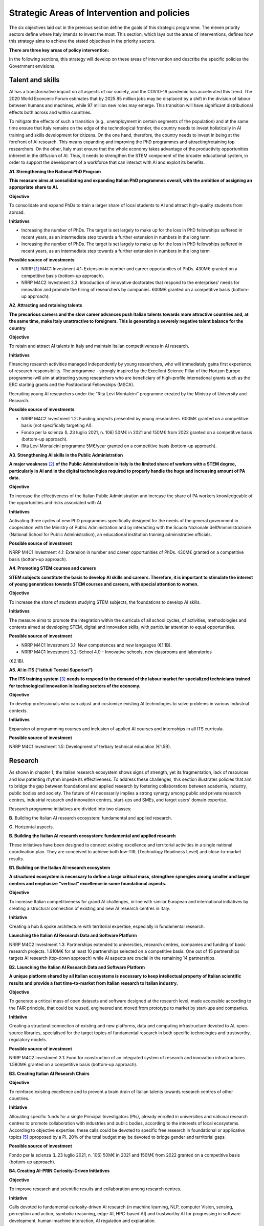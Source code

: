 Strategic Areas of Intervention and policies
============================================

The six objectives laid out in the previous section define the goals of this strategic programme. The eleven priority
sectors define where Italy intends to invest the most. This section, which lays out the areas of interventions, defines
how this strategy aims to achieve the stated objectives in the priority sectors.

**There are three key areas of policy intervention:**

.. image:: ./media/2.jpg

In the following sections, this strategy will develop on these areas of 
intervention and describe the specific policies the Government envisions. 

Talent and skills
-----------------

AI has a transformative impact on all aspects of our society, and the COVID-19 pandemic has accelerated this trend.
The 2020 World Economic Forum estimates that by 2025 85 million jobs may be displaced by a shift in the division
of labour between humans and machines, while 97 million new roles may emerge. This transition will have significant distributional effects both across and within 
countries. 

To mitigate the effects of such a transition (e.g., unemployment in certain segments of the population) and at the
same time ensure that Italy remains on the edge of the technological frontier, the country needs to invest holistically
in AI training and skills development for citizens. On the one hand, therefore, the country needs to invest in being at
the forefront of AI research. This means expanding and improving the PhD programmes and attracting/retaining top
researchers. On the other, Italy must ensure that the whole economy takes advantage of the productivity opportunities inherent in the diffusion of AI. Thus, it 
needs to strengthen the STEM component of the broader educational system, in order to support the development of a workforce that can interact with AI and 
exploit its benefits.

**A1. Strengthening the National PhD Program**

**This measure aims at consolidating and expanding Italian PhD programmes overall, with the ambition of assigning an
appropriate share to AI.**

**Objective**

To consolidate and expand PhDs to train a larger share of local students to AI and attract high-quality
students from abroad.

**Initiatives**

-  Increasing the number of PhDs. The target is set largely to make up for the loss in PhD fellowships
   suffered in recent years, as an intermediate step towards a further extension in numbers in the long
   term

-  Increasing the number of PhDs. The target is set largely to make up for the loss in PhD fellowships
   suffered in recent years, as an intermediate step towards a further extension in numbers in the long
   term

**Possible source of investments**

-  NRRP  [1]_ M4C1 Investment 4.1: Extension in number and career opportunities of PhDs. 430M€ granted
   on a competitive basis (bottom-up approach).

-  NRRP M4C2 Investment 3.3: Introduction of innovative doctorates that respond to the enterprises'
   needs for innovation and promote the hiring of researchers by companies. 600M€ granted on a competitive basis (bottom-up approach).

**A2. Attracting and retaining talents**

**The precarious careers and the slow career advances push Italian talents towards more attractive countries and, at the
same time, make Italy unattractive to foreigners. This is generating a severely negative talent balance for the country**

**Objective**

To retain and attract AI talents in Italy and maintain Italian competitiveness in AI research.

**Initiatives**

Financing research activities managed independently by young researchers, who will immediately gaina first experience of research responsibility. The programme - 
strongly inspired by the Excellent Science Pillar of the Horizon Europe programme-will aim at attracting young researchers who are beneficiary of high-profile 
international grants such as the ERC starting grants and the Postdoctoral Fellowships (MSCA).

Recruiting young AI researchers under the “Rita Levi Montalcini” programme created by the Ministry of University and Research.

**Possible source of investments**

-  NRRP M4C2 Investment 1.2: Funding projects presented by young researchers. 600M€ granted on a competitive basis (not specifically targeting AI). 

-  Fondo per la scienza (L.23 luglio 2021, n. 106) 50M€ in 2021 and 150M€ from 2022 granted on a competitive basis (bottom-up approach).

-  Rita Levi Montalcini programme 5M€/year granted on a competitive basis (bottom-up approach). 

**A3. Strengthening AI skills in the Public Administration**

**A major weakness**\  [2]_ **of the Public Administration in Italy is the limited share of workers with a STEM degree, particularly in
AI and in the digital technologies required to properly handle the huge and increasing amount of PA data.**

**Objective**

To increase the effectiveness of the Italian Public Administration and increase the share of PA workers
knowledgeable of the opportunities and risks associated with AI.

**Initiatives**

Activating three cycles of new PhD programmes specifically designed for the needs of the general
government in cooperation with the Ministry of Public Administration and by interacting with the Scuola
Nazionale dell’Amministrazione (National School for Public Administration), an educational institution
training administrative officials.

**Possible source of investment**

NRRP M4C1 Investment 4.1: Extension in number and career opportunities of PhDs. 430M€ granted on
a competitive basis (bottom-up approach). 

**A4. Promoting STEM courses and careers**

**STEM subjects constitute the basis to develop AI skills and careers. Therefore, it is important to stimulate the interest of
young generations towards STEM courses and careers, with special attention to women.**

**Objective**

To increase the share of students studying STEM subjects, the foundations to develop AI skills.

**Initiatives**

The measure aims to promote the integration within the curricula of all school cycles, of activities,
methodologies and contents aimed at developing STEM, digital and innovation skills, with particular
attention to equal opportunities.

**Possible source of investment**

-  NRRP M4C1 Investment 3.1: New competences and new languages (€1.1B).

-  NRRP M4C1 Investment 3.2: School 4.0 - Innovative schools, new classrooms and laboratories
(€2.1B).

**A5. AI in ITS (“Istituti Tecnici Superiori”)**

**The ITS training system**\  [3]_ **needs to respond to the demand of the labour market for specialized technicians trained for
technological innovation in leading sectors of the economy.**

**Objective**

To develop professionals who can adjust and customize existing AI technologies to solve problems in
various industrial contexts.

**Initiatives**

Expansion of programming courses and inclusion of applied AI courses and internships in all ITS curricula.

**Possible source of investment**

NRRP M4C1 Investment 1.5: Development of tertiary technical education (€1.5B).

Research
--------

As shown in chapter 1, the Italian research ecosystem shows signs of strength, yet its fragmentation, lack of resources and low patenting rhythm impede its
effectiveness. To address these challenges, this section illustrates policies
that aim to bridge the gap between foundational and applied research by fostering collaborations between academia,
industry, public bodies and society. The future of AI necessarily implies a strong synergy among public and private
research centres, industrial research and innovation centres, start-ups and SMEs, and target users’ domain expertise.

Research programme initiatives are divided into two classes:

**B.** Building the Italian AI research ecosystem: fundamental and applied research. 

**C.** Horizontal aspects.

**B. Building the Italian AI research ecosystem: fundamental and applied research**

These initiatives have been designed to connect existing excellence and territorial activities in a single national coordination plan. They are conceived to achieve both low-TRL (Technology Readiness Level) and close-to-market results. 

**B1. Building on the Italian AI research ecosystem**

**A structured ecosystem is necessary to define a large critical mass, strengthen synergies among smaller and larger
centres and emphasize “vertical” excellence in some foundational aspects.**

**Objective**

To increase Italian competitiveness for grand AI challenges, in line with similar European and international
initiatives by creating a structural connection of existing and new AI research centres in Italy. 

**Initiative**

Creating a hub & spoke architecture with territorial expertise, especially in fundamental research.

**Launching the Italian AI Research Data and Software Platform**

NRRP M4C2 Investment 1.3: Partnerships extended to universities, research centres, companies and
funding of basic research projects. 1.610M€ for at least 10 partnerships selected on a competitive basis.
One out of 15 partnerships targets AI research (top-down approach) while AI aspects are crucial in the
remaining 14 partnerships. 

**B2. Launching the Italian AI Research Data and Software Platform**

**A unique platform shared by all Italian ecosystems is necessary to keep intellectual property of Italian scientific results
and provide a fast time-to-market from Italian research to Italian industry.**

**Objective**

To generate a critical mass of open datasets and software designed at the research level, made accessible
according to the FAIR principle, that could be reused, engineered and moved from prototype to market by
start-ups and companies.

**Initiative**

Creating a structural connection of existing and new platforms, data and computing infrastructure devoted to AI, open-source libraries, specialised for the 
target topics of fundamental research in both specific
technologies and trustworthy, regulatory models.

**Possible source of investment**

NRRP M4C2 Investment 3.1: Fund for construction of an integrated system of research and innovation
infrastructures. 1.580M€ granted on a competitive basis (bottom-up approach). 

**B3. Creating Italian AI Research Chairs**

**Objective**

To reinforce existing excellence and to prevent a brain drain of Italian talents towards research centres of
other countries. 

**Initiative**

Allocating specific funds for a single Principal Investigators (PIs), already enrolled in universities and
national research centres to promote collaboration with industries and public bodies, according to the
interests of local ecosystems. According to objective expertise, these calls could be devoted to specific
free research in foundational or applicative topics [5]_ pproposed by a PI. 20% of the total budget may be devoted to bridge gender and territorial gaps.

**Possible source of investment**

Fondo per la scienza (L.23 luglio 2021, n. 106) 50M€ in 2021 and 150M€ from 2022 granted on a competitive basis (bottom-up approach).

**B4. Creating AI-PRIN Curiosity-Driven Initiatives**

**Objective**

To improve research and scientific results and collaboration among research centres.

**Initiative**

Calls devoted to fundamental curiosity-driven AI research (in machine learning, NLP, computer Vision,
sensing, perception and action, symbolic reasoning, edge-AI, HPC-based AI) and trustworthy AI for
progressing in software development, human-machine interaction, AI regulation and explanation.

**Possible source of investment**

NRRP M4C2 Investment 1.1: Fund for the National Research Programme (PNR) and Research Projects of
Significant National Interest (PRIN). 1.800M€ granted on a competitive basis (bottom-up approach). 

**B5. Promoting multi-disciplinary AI National Champions**

**Objective**

To have a high impact in the world of research and increase research result adoption.

**Initiative**

Challenges on specific themes with measurable and competitive result evaluation. They could be related
to critical aspects of AI and linked to the defined targets of Applied Research. The challenges could be
coordinated with existing infrastructures such as national HPC centres, Gaia-X nodes, public and private
research centre infrastructures.

**Possible source of investment**

NRRP M4C2 Investment 1.4: Strengthening research structures and supporting the creation of “national
R&D leaders” on some key enabling technologies. 1,600M€ for 5 National Centres selected on a competitive basis. One out of 5 centres targets HPC (top-down 
approach) while AI aspects are crucial in the
remaining 4 centres. 

**B6. Launching Italian AI 60-40 research-innovation calls**

**Objective**

To impact and promote public-private partnership and contribute to giving a local characterization of AI
research by allowing a regional or local support to the projects. 

**Initiative**

Large projects on priority sectors but with free initiative proposals (similar to the National Operational
Plans (PON) but 60% for public labs; 40% for companies) aiming at passing skills from research to industries, working together, creating start-ups and “innovators”. At least 10% should be devoted to creating
new AI start-ups. 

**Possible source of investment**

NRRP M4C2 Investment 1.5: Establishing and strengthening of "innovation ecosystems for sustainability", building "territorial leaders of R&D". 1,300M€ for up to 12 innovation ecosystems selected on a competitive basis (bottom-up approach).

**C. Horizontal aspects**

**C1. FFunding projects for Creative AI for creative Italy**

**Objective**

To create scientific excellence in research applications in specific sectors, such as creative manufacturing.

**Initiative**

Grants for pioneering research in the world for creative AI, a frontier research topic that puts together
new models of learning and reasoning, neuroscience experts and psychologists and creative people.

**Possible source of investment**

-  Fondo per la scienza (L.23 luglio 2021, n. 106) 50M€ in 2021 and 150M€ from 2022 granted on a competitive basis (bottom-up approach).

-  NRRP M4C1 Investment 4.1: Extension in number and career opportunities of PhDs. 430M€ granted on a competitive basis (bottom-up approach).

-  NRRP M4C2 Investment 1.2: Funding projects presented by young researchers. 600M€ granted on a competitive basis (not specifically targeting AI). 

-  PNRRP M4C2 Investment 1.3: Partnerships extended to universities, research centres, companies andfunding of basic research projects. 1,610M€ for up to 10 partnerships selected on a competitive basis. 

**C2. Promoting bilateral projects for returning professionals**

**Objective**

To increase Italy's attractiveness to researchers and investors.

**Initiative**

Call for projects focused on specific topics defined by Italian priorities co-funded by another country with
at least one researcher that is coming back to Italy with the same salary they had before. A similar grant
should be given to the Italian PI.

**Possible source of investment**

-  Fondo per la scienza (L.23 luglio 2021, n. 106) 50M€ in 2021 and 150M€ from 2022 granted on a competitive basis (bottom-up approach).

-  NRRP M4C2 Investment 1.2: Funding projects presented by young researchers. 600M€ granted on a
   competitive basis (not specifically targeting AI). 

These initiatives will be supported by existing Italian Infrastructures such as national HPC facilities for machine
learning training, 5G networks for data acquisition, Gaia-X national cloud for data storing and virtualizing computation, as well as all the data infrastructures
developed by the research communities, particularly those established
within the ESFRI Road map.

Applications
------------

As evidenced in the introductory chapters, the Italian AI ecosystem suffers from low patenting and a slow technology
transfer process. In addition, Italian firms, large and small, have so far been slow to adopt AI solutions resulting in an
AI market of limited size. 

To address these challenges, this strategy proposes a set of policies aimed at broadening the breadth of AI application in industries and society, as well as 
measures to foster the birth and growth of innovative AI enterprises. In addition, these policies are meant to insist on priority areas and accompany the growth 
of sectors that have so far shown potential in AI development and adoption.

All initiatives share common issues and targets: 

-  To pay particular attention to smaller companies, those operating in the most peripheral and disadvantaged geographical or socioeconomic contexts, focusing on    the priority sectors (Section 2.3) and on national strategic sectors (Critical Infrastructures, sectors defined in “Decreto Golden Power”).

-  To increase the number of female AI entrepreneurs and experts, as well as attracting foreign AI-based start-ups and practitioners with economic incentives to    be applied in all of the initiatives outlined below.

-  To align all AI policies related to data processing, aggregation, sharing and exchange, as well as data security with the National Strategy for Cloud and with    the initiatives underway at EU level, starting with the European Data Strategy and the recent proposal for a Data Governance Act and AI Act. 

To that end, this strategy identifies two areas of intervention that we deem to be of highest impact as well as most
strategic. 

**D.** AI for more modern enterprises.

**E.** AI for a more modern public administration.

**D.AI for more modern enterprises.**

The impact of AI on businesses will be of enormous relevance and should concern all enterprises. In fact, AI implies a
real revolution in their modus operandi, from internal processes and customer relations to the development of new
AI-based products and services. In turn, AI implies that Italian corporates would need to transform their workforce as
well as processes, hiring new talent, upskilling the existing workforce and making sure such transition is carried out
with the most effective and responsible use of AI solutions. 

Overall, the proposed initiatives aim at:

-  Supporting the hiring process of highly skilled AI personnel in private companies, so as to reinforce their 4.0 Transitions process (machinery, HW, SW and people),

-  Increasing the adoption of AI solutions in private companies, so as to increase their competitiveness, 

-  Helping start-ups and spin-offs to scale up, avoid the “valley of death” and support their national and international growth,

-  Establishing a regulatory context that may help the experimentation and the certification of reliable AI products and services that have passed such experimentation.

Therefore, this strategy supports the following initiatives:

**D1. Making AI a pillar that supports enterprises' Transition 4.0**

**Objective**

To stimulate the transition towards a knowledge based economy; to increase the intensity of R&D expenditure compared to GDP; [7]_; to curb the substantial and 
lasting loss of technical scientific talents, especially young people; to improve the intellectual protection of AI solutions for better competitiveness of enterprises.

**Possible initiatives**

Introduction of clear guidelines on AI experts salaries [8]_ which should be in line with international salary
benchmarks,

With regard to the recruiting of senior AI experts, promotion of double appointment positions through
incentives for all the parties involved,

Introduction of tax credit or vouchers for the recruitment of STEM profiles,

Updating the list of software and hardware expenses that are eligible for Transition 4.0 incentives, [9]_.

Leveraging the existing successful initiatives that offer educational training by academic and industrial
partners, a second level Master Degree for participants and a clear path towards employment where
needed [10]_.

**Source of investment**

NRRP M1C2 Investment 1: Transition 4.0 (€13.38B)

**Recommended sectors**

It is recommended to begin the implementation (Y1-Y2) through a couple of priority sectors - Industry &
manufacturing and Banking, finance & insurance - as data indicates these are the sectors where the measure may have the largest impact. In addition to these sectors, National Security and Information technologies
should also be considered. From Y2-Y3, all Priority sectors should be added. 

**D2. Supporting the growth of innovative spin-off and start-ups**

**Objective**

To increase the number of AI start-ups by 30% with respect to 2021; to improve the average revenues of
AI start-ups by 50% in the domestic market and 30% in export; to improve the number of scale-ups; to
detect and support scale-ups and unicorns.

**Initiative**

Fostering talents as start-up founders: supporting entrepreneurship education for children/youngsters, encouraging university students to start a business, 
supporting female entrepreneurs, ensuring
equal innovation opportunities, scale-up fair.

Fostering collaboration within start-up ecosystems: offering public procurement to start-ups for
purchasing goods and services, fostering open innovation, fostering spin-offs, co-creating flagship
projects to connect start-up ecosystem players, fostering tax incentives for growth.

**Source of investment**

CDP Venture Capital – Fondo Nazionale Innovazione: established by the Ministry of Economic Development,
has a starting budget of 1B€ and it aims at unifying and multiplying public and private resources dedicated
to the strategic topic of innovation. The Fund is a muti-fund entity, operating exclusively through the so-called venture capital methodologies.

**Recommended sectors**

Industry & Manufacturing, Agri Food, Health and Wellbeing, Environment, Infrastructures and networks
(specifically communication and energy utilities), Banking, Finance, and Insurance and Information technologies. 

**D3. Promoting and facilitating experimentations of AI technologies going to market**

**Objective**

To increase by 30% the AI products and services tested via authorized controlled experimentations.

**Initiative**

Promotion of Sperimentazione Italia, a sandbox which allows start-ups, companies, universities and
research centres to experiment with their own innovative project for a limited period of time through a
temporary exemption from the rules in force under art 36 DL 76/2020. This specific instrument facilitates
the access of corporates, spin-offs, start-ups, research bodies, universities, higher technical institutes
and technology transfer centres to authorised controlled experimentation for testing AI technologies
under real or close to real conditions with regulatory exceptions of limited duration and perimeter, prior to
their potential introduction on the market. 

**Recommended sectors**

All Priority sectors.

**D4. Supporting enterprises in AI Product Certification**

**Objective**

To increase by 30% the number of EU-certified AI products and services from enterprises in sectors where
EU certifications already exist.

**Initiative**

Definition of a national governance system (referring as much as possible to existing national institutions and authorities in the sector) supporting the c
ertification of AI products (with higher risk profiles, in
particular to health, safety or rights) going to the market with the definition of clear harmonised tools in
line with the new proposal for a Regulation on artificial intelligence issued by the European Commission
on 21 April 2021 (COM (2021) 206). In the health sector, a close collaboration will be warranted between
the Italian government system and technical / scientific bodies at European level, called upon to provide
detailed technical indications for the implementation of the rules, both of the future AI Regulation and of
the Medical Device Regulation, i.e. the Regulations EU 745 and 746/2017 (the first became fully applicable on May 26, 2021), so that all the appropriate 
corrective measures are adopted. The goal is to ensure that the two regulations are coherent and well coordinated with each other, to the benefit of the
development of the AI sector.

**Recommended sectors:**

All priority sectors.

**D5.  Promoting AI information campaigns for enterprises**

**Objective**

To promote communication and awareness-raising campaigns on the benefits of AI products and
services by reaching at least 80% of trade associations, 30% of trade association members, 80% of
Competence Centres and Digital Innovation Hubs.

**Initiative**

Organisation of 20 communication and awareness actions on AI. The campaign will include the dissemination of the National Strategic Programme for AI to 
entrepreneurs and managers of interested enterprises through a coordinated action with trade associations, Competence Centres and Digital Innovation
Hubs. The campaign will also focus on the risks and obligations for marketing AI products and services
under national and European legislation, especially in the context of the upcoming European regulation on
AI.

**Source of investment**

NRRP M1C2 Investment 1: Transition 4.0 (€13.38B).

**Recommended sectors**

All Priority Sectors.

**E.  AI for a more modern Public Administration**

The transition to new technological paradigm based on AI will strongly affect the public administration. Indeed,
thanks to AI, the Italian PA has the opportunity to embrace a modernisation process that can no longer be avoided.
The use of AI allows public administrations to adapt and customise the supply of specific services and in general
exploit the big-data generated within the PA to expand the public sector’s services and the opportunities for 
integration with firms (e.g., in healthcare, 
mobility), in line with privacy regulations.

The public administration can become a real driver of AI development, thanks to the data it produces and to its role
as a more potential purchaser of innovative goods or services. Consequently, it is essential to make existing data
usable by public administrations, in accordance with GDPR regulations, the principles of *privacy by design, ethics by
design and human-centred design*, and by creating forms of data aggregation (e.g. data lake). At the same time, the
availability of data is a necessary but not sufficient condition for designing a new PA. To do so, it needs to be equipped
with appropriate skills, procedures and tools. 

To this end, we propose the following initiatives for the promotion of AI *within* the PA and *for* the PA: 

**E1. Creating integrated datasets for Open Data and Open AI Models**

**Objective**

To ensure common standards in terms of form, structure and granularity on Data and AI Software and
Services as well as compliance protocols with national and EU regulations. To favour the development of
advanced analysis and/or software solutions that exploit the enormous big data potential of the PA from
its interactions with citizens.

**Initiative**

Integrating the various PA data feeds to make them highly interoperable, open to private companies for
AI-software development but also to be used in the design and implementation phase of new algorithms,
new learning models and AI systems released by the different administrations and open to be reused, with
regard for the trustworthiness issues of national and EU regulations and in compliance with the rules for
the protection of personal data. In addition, regularly updating the guidelines for reusable Open Data for AI
models with extensively large and annotated datasets (e.g. data for smart mobility). Policies will be the
basis for Italian Participation in the Common European Data Space of the PA, envisaged by the European
Data Strategy. This will be done jointly with the implementation of already existing standards alongside
the establishment of reward mechanisms for individual PA managers based on the compliance of their
data structure and AI-based services with the indicated criteria.

**E2. Strengthening AI solutions in the PA and the GovTech ecosystem in Italy**

**Objective**

To develop AI solutions matching the needs outlined in the priority actions linked to the PA and public
sectors, namely: 1) digitalisation and modernisation of public administration; 2) protection of land and
water resources; 3) road maintenance 4.0; 4) telemedicine, innovation and digitalisation of healthcare.
Support the development of an Italian GovTech start-up ecosystem.

**Initiative**

Introduction of periodic calls to identify and support start-ups with potential AI-based solutions to PA’s
pain points, through an accelerator-like programme that turns ideas/research projects into applicable
solutions and scalable companies. CITD [11]_  periodically identifies, through a technical committee of experts
supported by ministerial staff, well-defined key challenges for the PA that could also represent large
revenue opportunities for solutions suppliers (e.g. AI for simplifying and accelerating the management of
public procurement contracts and related guarantees). Challenges are published and a professionally run
accelerator partner develops acceleration programmes revolving around the challenges. MITD ensures
that innovative procurement offers possibility for PA contracts after acceleration and supports start-ups
in abiding to European AI and data regulation.

**Investment**

Il comitato tecnico del MITD valuta il raggiungimento degli obiettivi da
parte delle start-up e assegna premi per le prime tre aziende che
raggiungono ciascun obiettivo. L’acceleratore partner, in coordinamento
con il comitato tecnico del MITD [12]_, esegue la prima selezione delle
start-up e fornisce il finanziamento iniziale, il mentoring e l'accesso
a investitori di venture capital.

**E3. Creating a common Italian language resource dataset for AI development**

**Objective**

To ensure that researchers, businesses and public administration have access to a high-quality shared
language resource (very-large datasets of Italian language documents on which AI language models can
be trained), thus increasing Italian competitiveness in the field as well as the AI-based solutions available
for Italian citizens.

**Initiative**

Creation of an open and shared language resource structured collection of digital datasets of Italian documents available to everyone for free through a 
collaboration between both public and private players. This
resource will collect text files, sound files, and terminology banks, which can be used to develop text
mining, chatbots, conversational interfaces, multilingual translation, text generation or other services
improving both public and private services. The initiative will effectively help bridge the scale gap between
aspiring Italian AI companies/services and larger international tech companies that have access to their
own private databases.

**E4. Creating datasets and AI/NLP based analytics for feedback and service improvement in PA**

**Objective**

To improve the quality of in-person and digital interactions of citizens with the PA.

**Initiative**

Create annotated anonimised dataset of citizens-PA interactions (online activity but also feedback from
in-person interactions, e.g. from the National Institute for Social Security known as INPS) to support the
development or integration of AI tools/technology providers to develop new services of conversational
interfaces, sentiment analysis, pain-points detection and prediction and support employers to identify
possible solutions. Create specific calls for providing scalable solutions at national level for the PA.

**E5. Creating datasets and AI/Computer Vision based analytics for service improvement in PA**

**Objective**
 
To support the PA in extracting knowledge from digitized visual documents, video and satellite images.

**Initiative**

Create a very large annotated dataset of satellite images of urban and environmental landscapes, digitized land registry images, urban and suburban video for 
mobility 5.0 applications, and support specific calls to provide computer vision solutions with open source code or software licensed for PA use. Potential 
applications could be a) land registry categorization, anomaly identification in land registry, recognition of cadastral anomalies versus urban planning data, b) 
satellite images of urban and suburban areas to support construction sectors and infrastructure monitoring, c) satellite data and urban camera video of
national roads for short-term and long-term traffic prediction.

**E6.  Introducing cross-authority case processing**

**Objective**

To improve the quality of service centres for citizens and simplify the problem-solving process in a more
efficient way by reducing case processing time.

**Initiative**

Introduce AI-based technologies to automate the sorting and preparation of inquiries for processing. For
instance, automation will involve: screening, comparison, categorisation and decision support in case
processing; automatic comparison of textual/visual digitized documents; robotic process automation
(RPA); supporting PA employers in standard answers. Hence, case officers will be able to concentrate on
the most critical cases. Optimisation with case processing is relevant for various authorities, such as the
citizen service centres and the subsidies administration area.

TAll the initiatives for the applications of AI to the PA will be funded predominantly via PCM [13]_-MITD/PA resources, in
partnership with other public/private institutions where relevant.

.. raw:: html

   <hr>

.. [1]
   `National Recovery and Resilience Plan <https://italiadomani.gov.it/it/home.html>`__

.. [2]
   According to the Worldwide Governance Indicators of the World Bank, the effectiveness of the Italian Public Administration (PA) ranks well below the PA 
   effectiveness in France, Germany and Spain.

.. [3]
   8ITSs are schools of excellence with a high technological specialisation that allow students to obtain a higher technical diploma. They represent an 
   opportunity of absolute importance in the Italian training panorama connecting education, training and employment policies with industrial policies: the aim 
   is to support interventions in productive
   sectors, with particular reference to the innovation and technology transfer needs of small and medium-sized enterprises.

.. [4]
   Cfr https://www.go-fair.or

.. [5]
   Some projects could be highly risky and foundational, e.g. sustainable energy saving machine learning or applicative: e.g. predicting congestion and traffic 
   jams in some interchange mobility nodes near airports and finding automated solutions for minimizing pollution. 

.. [6]
   It could include Public Sectors and society challenges (e.g. for technologies in support to Justice as defined in NRRP), initiatives for Transitions 4.0, co-
   funded by MUR and by private companies with NRRP incentives, for Space data analysis, for Environment and ecological transitions (e.g. working on satellite 
   and aerospace images), for health (e.g. working con COVID data) and for cultural economy and renewing tourist offers with AI technologies and eventually for 
   new initiatives for climate change.

.. [7]
   1.4% nel 2019

.. [8]
   E.g.salary guidelines of the Marie Sklodowska Curie Action

.. [9]
   These assets should include for instance (the list is just explicative and not exhaustive). For tangible assets: computing hardware such as HPC based on GPU 
   or CPU units,
   GPU computers, data storage and management, etc. Devices equipped with on board/edge computing facilities and/or digital sensors, with various degrees of 
   autonomy such as: drones, robot arms, wearable devices, etc. For non tangible assets: AI software licenses, subscription to editorial resources and 
   participation to high-ranked, international AI academic conferences and events.

.. [10]
   For instance the 2nd level Specializing Master’s programme in "Artificial Intelligence & Cloud: Hands-on innovation" offered by Politecnico di Torino or the 
   initiative “Advanced School in AI” funded by Regione Emilia Romagna with the contribution of all regional universities.

.. [11]
    Inter-ministerial Committee for the Digital Transition

.. [12]
   Ministry for Technological Innovation and Digital Transition

.. [13]
   Presidency of the Council of Ministers
